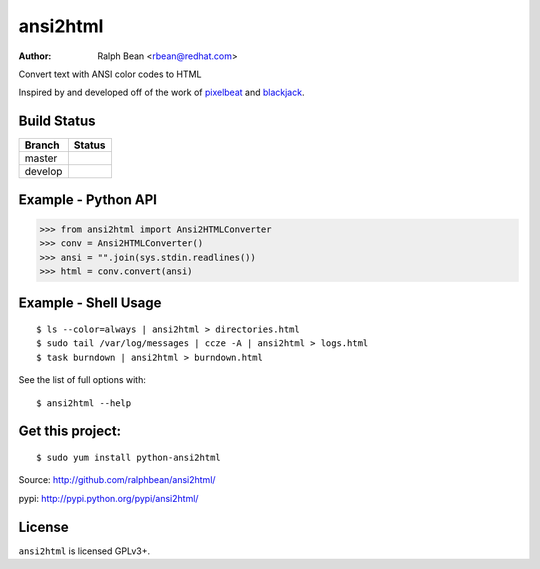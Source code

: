 ansi2html
=========

:Author: Ralph Bean <rbean@redhat.com>

.. comment: split here

Convert text with ANSI color codes to HTML

.. _pixelbeat: http://www.pixelbeat.org/docs/terminal_colours/
.. _blackjack: http://www.koders.com/python/fid5D57DD37184B558819D0EE22FCFD67F53078B2A3.aspx

Inspired by and developed off of the work of `pixelbeat`_ and `blackjack`_.

Build Status
------------

.. |master| image:: https://secure.travis-ci.org/ralphbean/ansi2html.png?branch=master
   :alt: Build Status - master branch
   :target: http://travis-ci.org/#!/ralphbean/ansi2html

.. |develop| image:: https://secure.travis-ci.org/ralphbean/ansi2html.png?branch=develop
   :alt: Build Status - develop branch
   :target: http://travis-ci.org/#!/ralphbean/ansi2html

+----------+-----------+
| Branch   | Status    |
+==========+===========+
| master   | |master|  |
+----------+-----------+
| develop  | |develop| |
+----------+-----------+


Example - Python API
--------------------

>>> from ansi2html import Ansi2HTMLConverter
>>> conv = Ansi2HTMLConverter()
>>> ansi = "".join(sys.stdin.readlines())
>>> html = conv.convert(ansi)

Example - Shell Usage
---------------------

::

 $ ls --color=always | ansi2html > directories.html
 $ sudo tail /var/log/messages | ccze -A | ansi2html > logs.html
 $ task burndown | ansi2html > burndown.html

See the list of full options with::

 $ ansi2html --help

Get this project:
-----------------

::

 $ sudo yum install python-ansi2html

Source:  http://github.com/ralphbean/ansi2html/

pypi:    http://pypi.python.org/pypi/ansi2html/

License
-------

``ansi2html`` is licensed GPLv3+.

